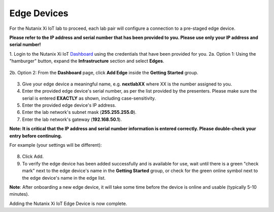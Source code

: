 .. _edge:

************
Edge Devices
************

For the Nutanix Xi IoT lab to proceed, each lab pair will configure a connection to a pre-staged edge device.

**Please refer to the IP address and serial number that has been provided to you.  Please use only your IP address and serial number!**

1. Login to the Nutanix Xi IoT Dashboard_ using the credentials that have been provided for you.
2a. Option 1: Using the "hamburger" button, expand the **Infrastructure** section and select **Edges**.

.. figure:: ../images/hamburger.png

2b. Option 2: From the **Dashboard** page, click **Add Edge** inside the **Getting Started** group.

.. figure:: ../images/getting_started_add_edge.png

.. raw:: html

  <strong><font color="red">Virtual Edge Device users please continue with the steps below.  Physical Edge Device users please continue at step 9.</font></strong>

3. Give your edge device a meaningful name, e.g. **nextlabXX** where XX is the number assigned to you.
4. Enter the provided edge device's serial number, as per the list provided by the presenters.  Please make sure the serial is entered **EXACTLY** as shown, including case-sensitivity.
5. Enter the provided edge device's IP address.
6. Enter the lab network's subnet mask (**255.255.255.0**).
7. Enter the lab network's gateway (**192.168.50.1**).

**Note: It is critical that the IP address and serial number information is entered correctly.  Please double-check your entry before continuing.**

For example (your settings will be different):

.. figure:: ../images/add_edge.png

8. Click Add.

9. To verify the edge device has been added successfully and is available for use, wait until there is a green "check mark" next to the edge device's name in the **Getting Started** group, or check for the green online symbol next to the edge device's name in the edge list.

**Note**: After onboarding a new edge device, it will take some time before the device is online and usable (typically 5-10 minutes).

Adding the Nutanix Xi IoT Edge Device is now complete.

.. _Dashboard: https://iot.nutanix.com/